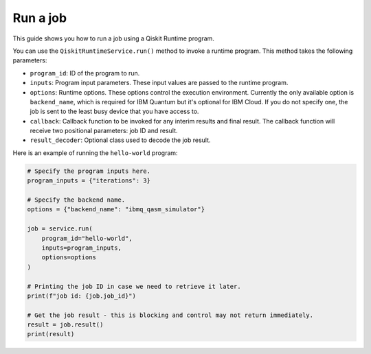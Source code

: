 .. _how_to/run_a_job:

=========
Run a job
=========

This guide shows you how to run a job using a Qiskit Runtime program.

.. dropdown :: Before you begin

    Throughout this guide, we will assume that you have setup the Qiskit Runtime service instance (see :doc:`../getting_started`) and initialize it as ``service``:

    .. code-block::

        from qiskit_ibm_runtime import QiskitRuntimeService

        service = QiskitRuntimeService()

You can use the ``QiskitRuntimeService.run()`` method to invoke a runtime program. This method takes the following parameters:

- ``program_id``: ID of the program to run.
- ``inputs``: Program input parameters. These input values are passed to the runtime program.
- ``options``: Runtime options. These options control the execution environment. Currently the only available option is ``backend_name``, which is required for IBM Quantum but it's optional for IBM Cloud. If you do not specify one, the job is sent to the least busy device that you have access to.
- ``callback``: Callback function to be invoked for any interim results and final result. The callback function will receive two positional parameters: job ID and result.
- ``result_decoder``: Optional class used to decode the job result.

Here is an example of running the ``hello-world`` program:

.. code-block::

    # Specify the program inputs here.
    program_inputs = {"iterations": 3}

    # Specify the backend name.
    options = {"backend_name": "ibmq_qasm_simulator"}

    job = service.run(
        program_id="hello-world",
        inputs=program_inputs,
        options=options
    )

    # Printing the job ID in case we need to retrieve it later.
    print(f"job id: {job.job_id}")

    # Get the job result - this is blocking and control may not return immediately.
    result = job.result()
    print(result)

